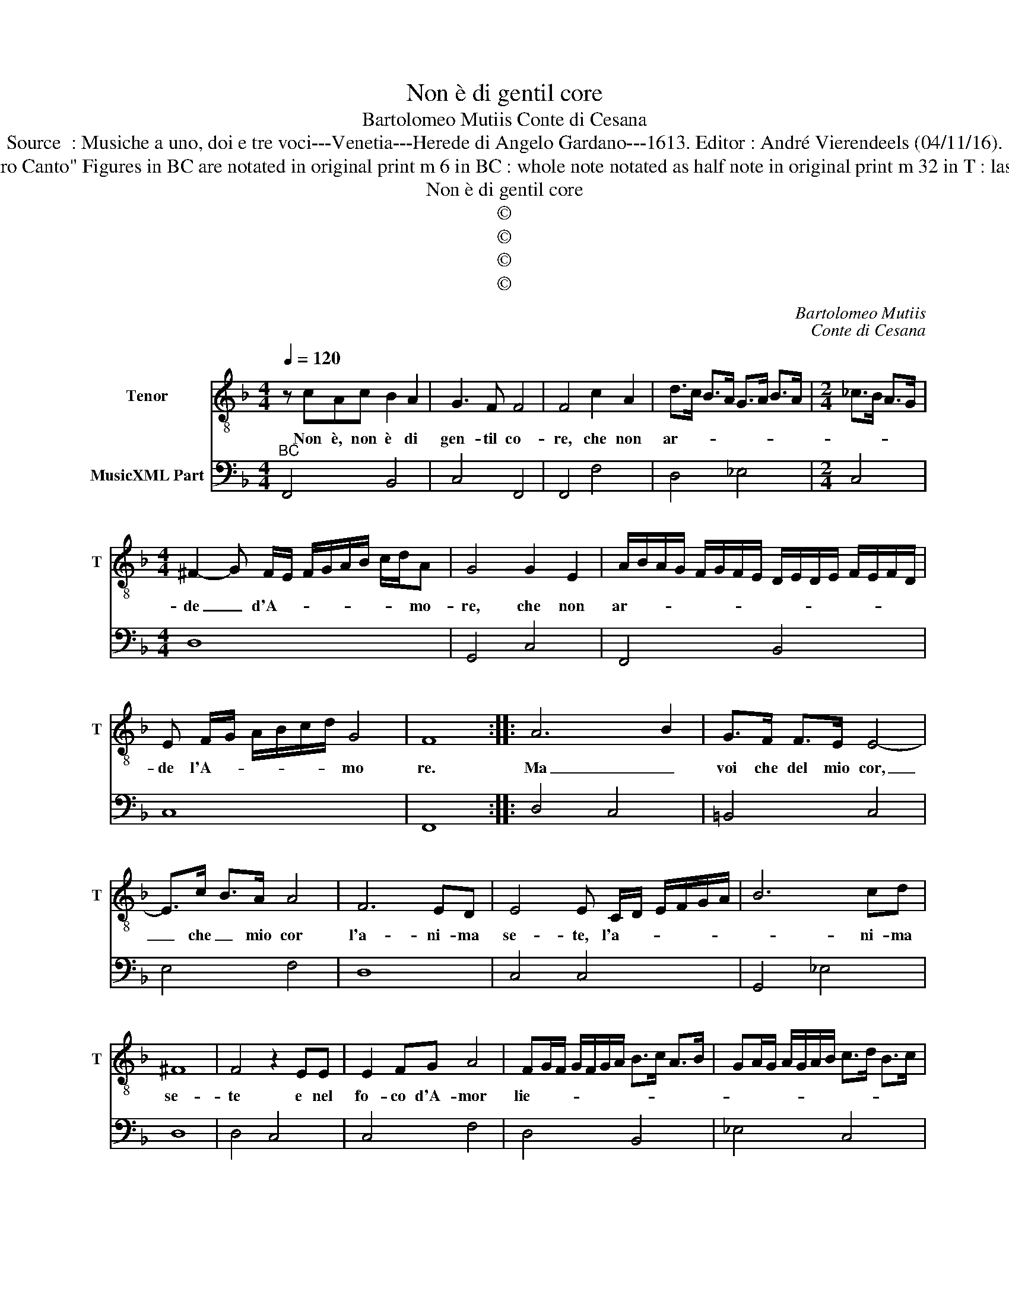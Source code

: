 X:1
T:Non è di gentil core
T:Bartolomeo Mutiis Conte di Cesana
T:Source  : Musiche a uno, doi e tre voci---Venetia---Herede di Angelo Gardano---1613. Editor : André Vierendeels (04/11/16).
T:Notes : Original clefs : Editorial accidentals above the staff "Tenore overo Canto" Figures in BC are notated in original print m 6 in BC : whole note notated as half note in original print m 32 in T : last "C" notated as "C sharp" in original print Text by Francesco degli Atti
T:Non è di gentil core
T:©
T:©
T:©
T:©
C:Bartolomeo Mutiis
C:Conte di Cesana
Z:©
%%score 1 2
L:1/8
Q:1/4=120
M:4/4
K:F
V:1 treble-8 nm="Tenor" snm="T"
V:2 bass nm="MusicXML Part"
V:1
 z cAc B2 A2 | G3 F F4 | F4 c2 A2 | d>c B>A G>A B>A |[M:2/4] _c>B A>G | %5
w: Non è, non è di|gen- til co-|re, che non|ar- * * * * * * *||
[M:4/4] ^F2- G F/E/ F/G/A/B/ c/d/A | G4 G2 E2 | A/B/A/G/ F/G/F/E/ D/E/D/E/ F/E/F/D/ | %8
w: de _ d'A- * * * * * * * mo-|re, che non|ar- * * * * * * * * * * * * * * *|
 E F/G/ A/B/c/d/ G4 | F8 :: A6 B2 | G>F F>E E4- | E>c B>A A4 | F6 ED | E4 E C/D/ E/F/G/A/ | B6 cd | %16
w: de l'A- * * * * * mo|re.|Ma _|voi che del mio cor,|_ che _ mio cor|l'a- ni- ma|se- te, l'a- * * * * *|* ni- ma|
 ^F8 | F4 z2 EE | E2 FG A4 | FG/F/ G/F/G/A/ B>c A>B | GA/G/ A/G/A/B/ c>d B>c | %21
w: se-|te e nel|fo- co d'A- mor|lie- * * * * * * * * * *||
 AB/A/ B/A/B/c/ d>_e c>d | Bc/B/ c/B/c/d/ _e4- | e2 dc d4 | c4 z cAc | B2 A2 G4 | F4 z dBd | %27
w: ||* ta vi- ve-|te, se- te di|gen- til co-|re, se- te di|
 c2 B2 A4 | G2 GE F/E/D/E/ F/G/A/F/ | G/F/E/F/ G/A/B/G/ A/G/F/G/ A/B/c/A/ | %30
w: gen- til co-|re, per ch'ar- de- * * * * * * *|te _ _ _ _ _ _ _ d'A- * * * * * * *|
 =B/G/A/B/ c/B/c/A/ B c2 B | c8 | cA B/A/B/c/ d4- | d2 GG G4 | F8 |] %35
w: mo- * * * * * * * * * *|re|per ch'ar- de- * * * *|* te d'A- mo-|re.|
V:2
"^BC" F,,4 B,,4 | C,4 F,,4 | F,,4 F,4 | D,4 _E,4 |[M:2/4] C,4 |[M:4/4] D,8 | G,,4 C,4 | F,,4 B,,4 | %8
 C,8 | F,,8 :: D,4 C,4 | =B,,4 C,4 | E,4 F,4 | D,8 | C,4 C,4 | G,,4 _E,4 | D,8 | D,4 C,4 | %18
 C,4 F,4 | D,4 B,,4 | _E,4 C,4 | F,4 D,4 | _E,4 C,4 |"^-natural" G,,8 | C,4 F,,4 | B,,4 C,4 | %26
 F,,4 G,,4 | C,4 D,4 | G,,2 D,2 F,,4 | C,4 F,,4 | G,,8 | C,8 | F,4 D,4 | =B,,4 C,4 | F,,8 |] %35

